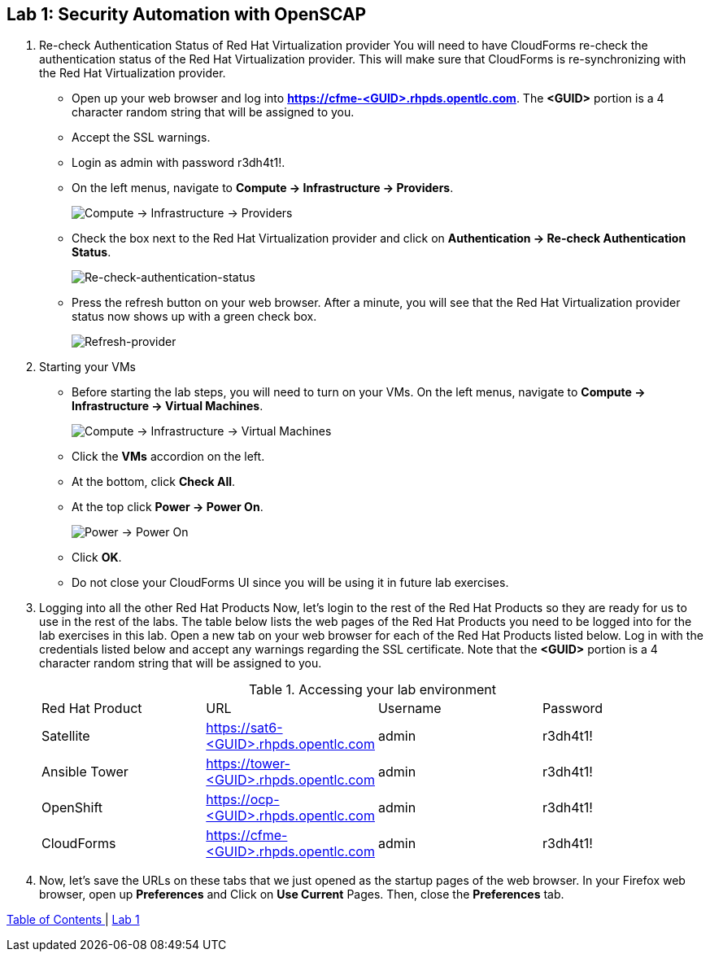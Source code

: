 == Lab 1: Security Automation with OpenSCAP

. Re-check Authentication Status of Red Hat Virtualization provider
You will need to have CloudForms re-check the authentication status of the Red Hat Virtualization provider. This will make sure that CloudForms is re-synchronizing with the Red Hat Virtualization provider.

* Open up your web browser and log into *https://cfme-<GUID>.rhpds.opentlc.com*. The *<GUID>* portion is a 4 character random string that will be assigned to you.
* Accept the SSL warnings.
* Login as admin with password r3dh4t1!.
* On the left menus, navigate to *Compute -> Infrastructure -> Providers*.
+
image:images/lab0-infra-providers.png[Compute -> Infrastructure -> Providers]

* Check the box next to the Red Hat Virtualization provider and click on *Authentication -> Re-check Authentication Status*.
+
image:images/lab0-re-check-authentication-status.png[Re-check-authentication-status]

* Press the refresh button on your web browser.  After a minute, you will see that the Red Hat Virtualization provider status now shows up with a green check box.
+
image:images/lab0-refresh-provider.png[Refresh-provider]

. Starting your VMs
* Before starting the lab steps, you will need to turn on your VMs. On the left menus, navigate to *Compute -> Infrastructure -> Virtual Machines*.
+
image:images/lab0-infra-vms.png[Compute -> Infrastructure -> Virtual Machines]

* Click the *VMs* accordion on the left.
* At the bottom, click *Check All*.
* At the top click *Power -> Power On*.
+
image:images/lab0-poweron.png[Power -> Power On]

* Click *OK*.
* Do not close your CloudForms UI since you will be using it in future lab exercises.

. Logging into all the other Red Hat Products
Now, let’s login to the rest of the Red Hat Products so they are ready for us to use in the rest of the labs. The table below lists the web pages of the Red Hat Products you need to be logged into for the lab exercises in this lab. Open a new tab on your web browser for each of the Red Hat Products listed below. Log in with the credentials listed below and accept any warnings regarding the SSL certificate. Note that the *<GUID>* portion is a 4 character random string that will be assigned to you.
+

.Accessing your lab environment
|===
|Red Hat Product |URL |Username |Password
|Satellite
|https://sat6-<GUID>.rhpds.opentlc.com
|admin
|r3dh4t1!

|Ansible Tower
|https://tower-<GUID>.rhpds.opentlc.com
|admin
|r3dh4t1!

|OpenShift
|https://ocp-<GUID>.rhpds.opentlc.com
|admin
|r3dh4t1!

|CloudForms
|https://cfme-<GUID>.rhpds.opentlc.com
|admin
|r3dh4t1!
|===

. Now, let’s save the URLs on these tabs that we just opened as the startup pages of the web browser. In your Firefox web browser, open up *Preferences* and Click on *Use Current* Pages. Then, close the *Preferences* tab.

link:README.adoc#table-of-contents[ Table of Contents ] | link:lab1.adoc[ Lab 1 ]
